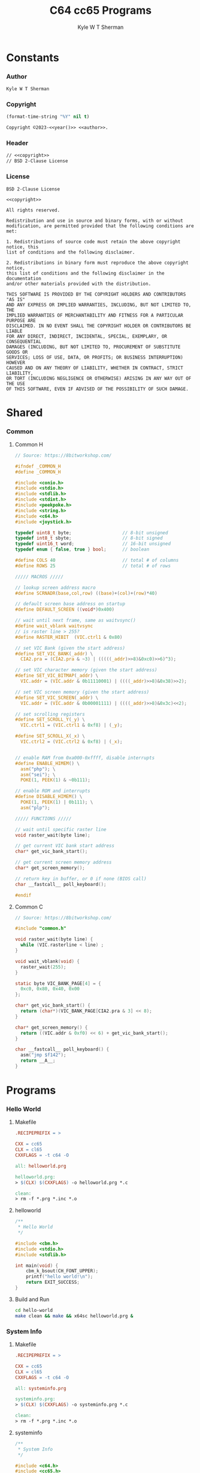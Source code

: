 * Org                                                              :noexport:
  #+TITLE: C64 cc65 Programs
  #+AUTHOR: Kyle W T Sherman
  #+EMAIL: kylewsherman@gmail.com
  #+FILENAME: c64-cc65.org
  #+DESCRIPTION: Org/Babel 'Literate' Version of C64 Programs
  #+KEYWORDS: emacs, org-mode, babel, c, cc65, commodore 64, c64, programming language, literate programming, reproducible research
  #+LANGUAGE: en
  #+PROPERTY: header-args :tangle no :noweb yes :padline yes :comments none :results silent :dir /tmp :mkdirp yes
  #+STARTUP: noindent odd overview
  #+TIMESTAMP: <2023-01-10 10:53 (kyle)>

* Constants
  :PROPERTIES:
  :CUSTOM_ID: constants
  :END:

*** Author
    :PROPERTIES:
    :CUSTOM_ID: constants-author
    :END:

    #+NAME: author
    #+BEGIN_SRC org
      Kyle W T Sherman
    #+END_SRC

*** Copyright
    :PROPERTIES:
    :CUSTOM_ID: constants-copyright
    :END:

    #+NAME: year
    #+BEGIN_SRC emacs-lisp
      (format-time-string "%Y" nil t)
    #+END_SRC

    #+NAME: copyright
    #+BEGIN_SRC org
      Copyright ©2023-<<year()>> <<author>>.
    #+END_SRC

*** Header
    :PROPERTIES:
    :CUSTOM_ID: constants-header
    :END:

    #+NAME: header
    #+BEGIN_SRC org
      // <<copyright>>
      // BSD 2-Clause License
    #+END_SRC

*** License
    :PROPERTIES:
    :CUSTOM_ID: constants-license
    :END:

    #+NAME: license
    #+BEGIN_SRC conf-unix
      BSD 2-Clause License

      <<copyright>>

      All rights reserved.

      Redistribution and use in source and binary forms, with or without
      modification, are permitted provided that the following conditions are met:

      1. Redistributions of source code must retain the above copyright notice, this
      list of conditions and the following disclaimer.

      2. Redistributions in binary form must reproduce the above copyright notice,
      this list of conditions and the following disclaimer in the documentation
      and/or other materials provided with the distribution.

      THIS SOFTWARE IS PROVIDED BY THE COPYRIGHT HOLDERS AND CONTRIBUTORS "AS IS"
      AND ANY EXPRESS OR IMPLIED WARRANTIES, INCLUDING, BUT NOT LIMITED TO, THE
      IMPLIED WARRANTIES OF MERCHANTABILITY AND FITNESS FOR A PARTICULAR PURPOSE ARE
      DISCLAIMED. IN NO EVENT SHALL THE COPYRIGHT HOLDER OR CONTRIBUTORS BE LIABLE
      FOR ANY DIRECT, INDIRECT, INCIDENTAL, SPECIAL, EXEMPLARY, OR CONSEQUENTIAL
      DAMAGES (INCLUDING, BUT NOT LIMITED TO, PROCUREMENT OF SUBSTITUTE GOODS OR
      SERVICES; LOSS OF USE, DATA, OR PROFITS; OR BUSINESS INTERRUPTION) HOWEVER
      CAUSED AND ON ANY THEORY OF LIABILITY, WHETHER IN CONTRACT, STRICT LIABILITY,
      OR TORT (INCLUDING NEGLIGENCE OR OTHERWISE) ARISING IN ANY WAY OUT OF THE USE
      OF THIS SOFTWARE, EVEN IF ADVISED OF THE POSSIBILITY OF SUCH DAMAGE.
    #+END_SRC

* Shared
  :PROPERTIES:
  :CUSTOM_ID: shared
  :END:

*** Common
    :PROPERTIES:
    :CUSTOM_ID: shared-common
    :END:

***** Common H
      :PROPERTIES:
      :CUSTOM_ID: shared-common-common-h
      :END:

      #+NAME: common_h
      #+BEGIN_SRC c
        // Source: https://8bitworkshop.com/

        #ifndef _COMMON_H
        #define _COMMON_H

        #include <conio.h>
        #include <stdio.h>
        #include <stdlib.h>
        #include <stdint.h>
        #include <peekpoke.h>
        #include <string.h>
        #include <c64.h>
        #include <joystick.h>

        typedef uint8_t byte;                   // 8-bit unsigned
        typedef int8_t sbyte;                   // 8-bit signed
        typedef uint16_t word;                  // 16-bit unsigned
        typedef enum { false, true } bool;      // boolean

        #define COLS 40                         // total # of columns
        #define ROWS 25                         // total # of rows

        ///// MACROS /////

        // lookup screen address macro
        #define SCRNADR(base,col,row) ((base)+(col)+(row)*40)

        // default screen base address on startup
        #define DEFAULT_SCREEN ((void*)0x400)

        // wait until next frame, same as waitvsync()
        #define wait_vblank waitvsync
        // is raster line > 255?
        #define RASTER_HIBIT  (VIC.ctrl1 & 0x80)

        // set VIC Bank (given the start address)
        #define SET_VIC_BANK(_addr) \
          CIA2.pra = (CIA2.pra & ~3) | (((((_addr)>>8)&0xc0)>>6)^3);

        // set VIC character memory (given the start address)
        #define SET_VIC_BITMAP(_addr) \
          VIC.addr = (VIC.addr & 0b11110001) | ((((_addr)>>8)&0x38)>>2);

        // set VIC screen memory (given the start address)
        #define SET_VIC_SCREEN(_addr) \
          VIC.addr = (VIC.addr & 0b00001111) | ((((_addr)>>8)&0x3c)<<2);

        // set scrolling registers
        #define SET_SCROLL_Y(_y) \
          VIC.ctrl1 = (VIC.ctrl1 & 0xf8) | (_y);

        #define SET_SCROLL_X(_x) \
          VIC.ctrl2 = (VIC.ctrl2 & 0xf8) | (_x);


        // enable RAM from 0xa000-0xffff, disable interrupts
        #define ENABLE_HIMEM() \
          asm("php"); \
          asm("sei"); \
          POKE(1, PEEK(1) & ~0b111);

        // enable ROM and interrupts
        #define DISABLE_HIMEM() \
          POKE(1, PEEK(1) | 0b111); \
          asm("plp");

        ///// FUNCTIONS /////

        // wait until specific raster line
        void raster_wait(byte line);

        // get current VIC bank start address
        char* get_vic_bank_start();

        // get current screen memory address
        char* get_screen_memory();

        // return key in buffer, or 0 if none (BIOS call)
        char __fastcall__ poll_keyboard();

        #endif
      #+END_SRC

***** Common C
      :PROPERTIES:
      :CUSTOM_ID: shared-common-common-c
      :END:

      #+NAME: common_c
      #+BEGIN_SRC c
        // Source: https://8bitworkshop.com/

        #include "common.h"

        void raster_wait(byte line) {
          while (VIC.rasterline < line) ;
        }

        void wait_vblank(void) {
          raster_wait(255);
        }

        static byte VIC_BANK_PAGE[4] = {
          0xc0, 0x80, 0x40, 0x00
        };

        char* get_vic_bank_start() {
          return (char*)(VIC_BANK_PAGE[CIA2.pra & 3] << 8);
        }

        char* get_screen_memory() {
          return ((VIC.addr & 0xf0) << 6) + get_vic_bank_start();
        }

        char __fastcall__ poll_keyboard() {
          asm("jmp $f142");
          return __A__;
        }
      #+END_SRC

* Programs
  :PROPERTIES:
  :CUSTOM_ID: programs
  :END:

*** Hello World
    :PROPERTIES:
    :CUSTOM_ID: programs-hello-world
    :END:

***** Makefile
      :PROPERTIES:
      :CUSTOM_ID: programs-hello-world-makefile
      :END:

      #+BEGIN_SRC makefile :tangle hello-world/Makefile
        .RECIPEPREFIX = >

        CXX = cc65
        CLX = cl65
        CXXFLAGS = -t c64 -O

        all: helloworld.prg

        helloworld.prg:
        > $(CLX) $(CXXFLAGS) -o helloworld.prg *.c

        clean:
        > rm -f *.prg *.inc *.o
      #+END_SRC

***** helloworld
      :PROPERTIES:
      :CUSTOM_ID: programs-hello-world-helloworld
      :END:

      #+BEGIN_SRC c :tangle hello-world/helloworld.c
        /**
         ,* Hello World
         ,*/

        #include <cbm.h>
        #include <stdio.h>
        #include <stdlib.h>

        int main(void) {
            cbm_k_bsout(CH_FONT_UPPER);
            printf("hello world!\n");
            return EXIT_SUCCESS;
        }
      #+END_SRC

***** Build and Run
      :PROPERTIES:
      :CUSTOM_ID: programs-hello-world-build-and-run
      :END:

      #+BEGIN_SRC sh :dir (file-name-directory buffer-file-name)
        cd hello-world
        make clean && make && x64sc helloworld.prg &
      #+END_SRC

*** System Info
    :PROPERTIES:
    :CUSTOM_ID: programs-system-info
    :END:

***** Makefile
      :PROPERTIES:
      :CUSTOM_ID: programs-system-info-makefile
      :END:

      #+BEGIN_SRC makefile :tangle system-info/Makefile
        .RECIPEPREFIX = >

        CXX = cc65
        CLX = cl65
        CXXFLAGS = -t c64 -O

        all: systeminfo.prg

        systeminfo.prg:
        > $(CLX) $(CXXFLAGS) -o systeminfo.prg *.c

        clean:
        > rm -f *.prg *.inc *.o
      #+END_SRC

***** systeminfo
      :PROPERTIES:
      :CUSTOM_ID: programs-system-info-systeminfo
      :END:

      #+BEGIN_SRC c :tangle system-info/systeminfo.c
        /**
         ,* System Info
         ,*/

        #include <c64.h>
        #include <cc65.h>
        #include <conio.h>
        #include <ctype.h>
        #include <modload.h>
        #include <stdio.h>
        #include <stdlib.h>
        #include <tgi.h>

        int main(void) {
            // setup tgi
            tgi_install(tgi_static_stddrv);
            tgi_init();

            // output system info
            printf("char, int, long sizes: %d, %d, %d\n",
                   sizeof((char) 0), sizeof((int) 0), sizeof((long) 0));
            printf("x res: %d, y res: %d, colors: %d\n",
                   tgi_getxres(), tgi_getyres(), tgi_getcolorcount());

            // cleanup tgi
            tgi_uninstall();

            return EXIT_SUCCESS;
        }
      #+END_SRC

***** Build and Run
      :PROPERTIES:
      :CUSTOM_ID: programs-system-info-build-and-run
      :END:

      #+BEGIN_SRC sh :dir (file-name-directory buffer-file-name)
        cd system-info
        make clean && make && x64sc systeminfo.prg &
      #+END_SRC

*** Qix Lines
    :PROPERTIES:
    :CUSTOM_ID: programs-qix-lines
    :END:

***** Makefile
      :PROPERTIES:
      :CUSTOM_ID: programs-qix-lines-makefile
      :END:

      #+BEGIN_SRC makefile :tangle qix-lines/Makefile
        .RECIPEPREFIX = >

        CXX = cc65
        CLX = cl65
        CXXFLAGS = -t c64 -O

        all: qixlines.prg

        qixlines.prg:
        > $(CLX) $(CXXFLAGS) -o qixlines.prg *.c

        clean:
        > rm -f *.prg *.inc *.o
      #+END_SRC

***** qixlines
      :PROPERTIES:
      :CUSTOM_ID: programs-qix-lines-qixlines
      :END:

      #+BEGIN_SRC c :tangle qix-lines/qixlines.c
        /**
         ,* QIX Lines
         ,*/

        #include <c64.h>
        #include <cc65.h>
        #include <conio.h>
        #include <ctype.h>
        #include <modload.h>
        #include <stdio.h>
        #include <stdlib.h>
        #include <tgi.h>

        #define MAX_COLORS 16
        #define COLOR_BG TGI_COLOR_BLACK
        #define COLOR_FG TGI_COLOR_WHITE
        #define HISTORY_SIZE 10                 // how many lines to display at once
        #define STEP 10                         // line spacing
        #define STEP_RANGE 9                    // spacing +/- (should be an odd number)
        #define MAX_SIN 180

        // use all colors except black (0)
        #define RANDOM_COLOR() (rand() % (MAX_COLORS - 1) + 1)

        // line
        typedef struct {
            int x1;
            int y1;
            int x2;
            int y2;
        } line_s;

        // globals
        static unsigned int x_size;
        static unsigned int y_size;
        //static unsigned int max_color;

        void set_color(const unsigned char color) {
            unsigned char palette[2];
            palette[0] = COLOR_BG;
            palette[1] = color;
            tgi_setpalette(palette);
            tgi_setcolor(COLOR_FG);
        }

        unsigned int next_degree(unsigned int degree) {
            // add randomly to the degree
            unsigned int d = degree + STEP + (int) rand() % STEP_RANGE - (STEP_RANGE / 2);
            if (d >= MAX_SIN) d = d - MAX_SIN;
            return d;
        }

        // draw lines until a key is pressed
        void draw_lines() {
            line_s line, line_delta, line_degree, line_history[HISTORY_SIZE];
            int history_index;

            // set random color
            tgi_setcolor(RANDOM_COLOR());

            // randomize starting values
            line.x1 = rand() % x_size;
            line.y1 = rand() % y_size;
            line.x2 = rand() % x_size;
            line.y2 = rand() % y_size;

            line_delta.x1 = STEP;
            line_delta.y1 = STEP;
            line_delta.x2 = STEP;
            line_delta.y2 = STEP;

            line_degree.x1 = rand() % MAX_SIN;
            line_degree.y1 = rand() % MAX_SIN;
            line_degree.x2 = rand() % MAX_SIN;
            line_degree.y2 = rand() % MAX_SIN;
            history_index = 0;

            // loop until key-press
            while (!kbhit()) {
                // add randomly to the degrees
                line_degree.x1 = next_degree(line_degree.x1);
                line_degree.y1 = next_degree(line_degree.y1);
                line_degree.x2 = next_degree(line_degree.x2);
                line_degree.y2 = next_degree(line_degree.y2);

                // add using sin modified by a delta for each coordinate dimension
                line.x1 += (int) (((long) line_delta.x1 * _sin(line_degree.x1)) / 256);
                line.y1 += (int) (((long) line_delta.y1 * _sin(line_degree.y1)) / 256);
                line.x2 += (int) (((long) line_delta.x2 * _sin(line_degree.x2)) / 256);
                line.y2 += (int) (((long) line_delta.y2 * _sin(line_degree.y2)) / 256);

                // if any coordinates are out of range, reverse their direction and change color
                if (line.x1 < 0) {
                    line.x1 = 0 - line.x1;
                    line_delta.x1 = -line_delta.x1;
                    set_color(RANDOM_COLOR());
                }
                if (line.x1 >= x_size) {
                    line.x1 = x_size - (line.x1 - x_size);
                    line_delta.x1 = -line_delta.x1;
                    set_color(RANDOM_COLOR());
                }
                if (line.y1 < 0) {
                    line.y1 = 0 - line.y1;
                    line_delta.y1 = -line_delta.y1;
                    set_color(RANDOM_COLOR());
                }
                if (line.y1 >= y_size) {
                    line.y1 = y_size - (line.y1 - y_size);
                    line_delta.y1 = -line_delta.y1;
                    set_color(RANDOM_COLOR());
                }
                if (line.x2 < 0) {
                    line.x2 = 0 - line.x2;
                    line_delta.x2 = -line_delta.x2;
                    set_color(RANDOM_COLOR());
                }
                if (line.x2 >= x_size) {
                    line.x2 = x_size - (line.x2 - x_size);
                    line_delta.x2 = -line_delta.x2;
                    set_color(RANDOM_COLOR());
                }
                if (line.y2 < 0) {
                    line.y2 = 0 - line.y2;
                    line_delta.y2 = -line_delta.y2;
                    set_color(RANDOM_COLOR());
                }
                if (line.y2 >= y_size) {
                    line.y2 = y_size - (line.y2 - y_size);
                    line_delta.y2 = -line_delta.y2;
                    set_color(RANDOM_COLOR());
                }

                // draw line
                tgi_setcolor(COLOR_FG);
                tgi_line(line.x1, line.y1, line.x2, line.y2);

                // remove from history
                tgi_setcolor(COLOR_BG);
                tgi_line(line_history[history_index].x1, line_history[history_index].y1,
                         line_history[history_index].x2, line_history[history_index].y2);

                // add to history
                line_history[history_index++] = line;
                if (history_index >= HISTORY_SIZE) history_index = 0;
            }
            cgetc();                            // consume key-press
        }

        int main(void) {
            unsigned char border_color;

            // setup tgi
            tgi_install(tgi_static_stddrv);
            tgi_init();
            tgi_clear();

            // set globals
            x_size = tgi_getxres();
            y_size = tgi_getyres();
            //max_color = tgi_getmaxcolor();

            // persist border color
            border_color = bordercolor(COLOR_BG);

            // main loop
            draw_lines();

            // restore border color
            bordercolor(border_color);

            // cleanup tgi
            tgi_uninstall();
            clrscr();

            return EXIT_SUCCESS;
        }
      #+END_SRC

***** Build and Run
      :PROPERTIES:
      :CUSTOM_ID: programs-qix-lines-build-and-run
      :END:

      #+BEGIN_SRC sh :dir (file-name-directory buffer-file-name)
        cd qix-lines
        make clean && make && x64sc qixlines.prg &
      #+END_SRC
